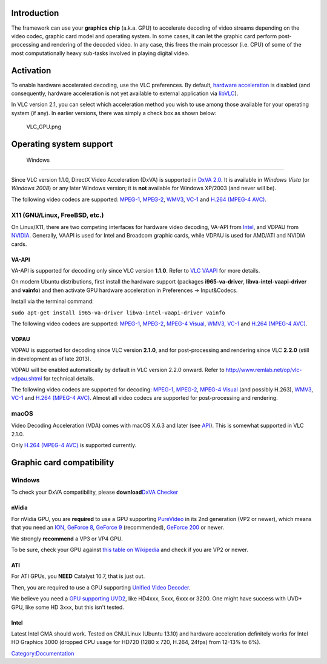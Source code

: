 Introduction
------------

The framework can use your **graphics chip** (a.k.a. GPU) to accelerate decoding of video streams depending on the video codec, graphic card model and operating system. In some cases, it can let the graphic card perform post-processing and rendering of the decoded video. In any case, this frees the main processor (i.e. CPU) of some of the most computationally heavy sub-tasks involved in playing digital video.

Activation
----------

.. raw:: mediawiki

   {{See also|VLC HowTo/Hardware acceleration}}

To enable hardware accelerated decoding, use the VLC preferences. By default, `hardware acceleration <hardware_acceleration>`__ is disabled (and consequently, hardware acceleration is not yet available to external application via `libVLC <libVLC>`__).

In VLC version 2.1, you can select which acceleration method you wish to use among those available for your operating system (if any). In earlier versions, there was simply a check box as shown below:

.. figure:: VLC_GPU.png
   :alt: VLC_GPU.png

   VLC_GPU.png

Operating system support
------------------------

 Windows
~~~~~~~

.. raw:: mediawiki

   {{Wikipedia|DirectX Video Acceleration}}

Since VLC version 1.1.0, DirectX Video Acceleration (DxVA) is supported in `DxVA 2.0 <https://docs.microsoft.com/en-us/windows/desktop/medfound/about-dxva-2-0>`__. It is available in *Windows Vista* (or *Windows 2008*) or any later Windows version; it is **not** available for Windows XP/2003 (and never will be).

.. raw:: mediawiki

   {{Forum|9421}}

The following video codecs are supported: `MPEG-1 <MPEG-1>`__, `MPEG-2 <MPEG-2>`__, `WMV3 <Windows_Media>`__, `VC-1 <Windows_Media>`__ and `H.264 (MPEG-4 AVC) <H.264>`__.

X11 (GNU/Linux, FreeBSD, etc.)
~~~~~~~~~~~~~~~~~~~~~~~~~~~~~~

On Linux/X11, there are two competing interfaces for hardware video decoding, VA-API from `Intel <http://www.intel.com/>`__, and VDPAU from `NVIDIA <http://www.nvidia.com/>`__. Generally, VAAPI is used for Intel and Broadcom graphic cards, while VDPAU is used for AMD/ATI and NVIDIA cards.

VA-API
^^^^^^

VA-API is supported for decoding only since VLC version **1.1.0**. Refer to `VLC VAAPI <VLC_VAAPI>`__ for more details.

On modern Ubuntu distributions, first install the hardware support (packages **i965-va-driver**, **libva-intel-vaapi-driver** and **vainfo**) and then activate GPU hardware acceleration in Preferences → Input&Codecs.

Install via the terminal command:

``sudo apt-get install i965-va-driver libva-intel-vaapi-driver vainfo``

The following video codecs are supported: `MPEG-1 <MPEG-1>`__, `MPEG-2 <MPEG-2>`__, `MPEG-4 Visual <MPEG-4>`__, `WMV3 <Windows_Media>`__, `VC-1 <Windows_Media>`__ and `H.264 (MPEG-4 AVC) <H.264>`__.

VDPAU
^^^^^

VDPAU is supported for decoding since VLC version **2.1.0**, and for post-processing and rendering since VLC **2.2.0** (still in development as of late 2013).

VDPAU will be enabled automatically by default in VLC version 2.2.0 onward. Refer to http://www.remlab.net/op/vlc-vdpau.shtml for technical details.

The following video codecs are supported for decoding: `MPEG-1 <MPEG-1>`__, `MPEG-2 <MPEG-2>`__, `MPEG-4 Visual <MPEG-4>`__ (and possibly H.263), `WMV3 <Windows_Media>`__, `VC-1 <Windows_Media>`__ and `H.264 (MPEG-4 AVC) <H.264>`__. Almost all video codecs are supported for post-processing and rendering.

macOS
~~~~~

Video Decoding Acceleration (VDA) comes with macOS X.6.3 and later (see `API <https://developer.apple.com/library/archive/technotes/tn2267/_index.html>`__). This is somewhat supported in VLC 2.1.0.

Only `H.264 (MPEG-4 AVC) <H.264>`__ is supported currently.

Graphic card compatibility
--------------------------

.. _windows-1:

Windows
~~~~~~~

To check your DxVA compatibility, please **download**\ `DxVA Checker <http://bluesky23.yukishigure.com/en/DXVAChecker.html>`__

nVidia
^^^^^^

For nVidia GPU, you are **required** to use a GPU supporting `PureVideo <wikipedia:Nvidia_PureVideo>`__ in its 2nd generation (VP2 or newer), which means that you need an `ION <wikipedia:Nvidia_Ion>`__, `GeForce 8 <wikipedia:GeForce_8_Series>`__, `GeForce 9 <wikipedia:GeForce_9_Series>`__ (recommended), `GeForce 200 <wikipedia:GeForce_200_Series>`__ or newer.

We strongly **recommend** a VP3 or VP4 GPU.

To be sure, check your GPU against `this table on Wikipedia <wikipedia:Nvidia_PureVideo#Table_of_GPUs_containing_a_PureVideo_SIP_block>`__ and check if you are VP2 or newer.

ATI
^^^

For ATI GPUs, you **NEED** Catalyst 10.7, that is just out.

Then, you are required to use a GPU supporting `Unified Video Decoder <wikipedia:Unified_Video_Decoder>`__.

We believe you need a `GPU supporting UVD2 <wikipedia:Unified_Video_Decoder#GPUs>`__, like HD4xxx, 5xxx, 6xxx or 3200. One might have success with UVD+ GPU, like some HD 3xxx, but this isn't tested.

Intel
^^^^^

Latest Intel GMA should work. Tested on GNU/Linux (Ubuntu 13.10) and hardware acceleration definitely works for Intel HD Graphics 3000 (dropped CPU usage for HD720 (1280 x 720, H.264, 24fps) from 12-13% to 6%).

`Category:Documentation <Category:Documentation>`__
